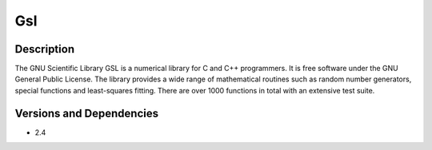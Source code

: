 .. _backbone-label:

Gsl
==============================

Description
~~~~~~~~
The GNU Scientific Library GSL is a numerical library for C and C++ programmers. It is free software under the GNU General Public License. The library provides a wide range of mathematical routines such as random number generators, special functions and least-squares fitting. There are over 1000 functions in total with an extensive test suite.

Versions and Dependencies
~~~~~~~~
- 2.4
